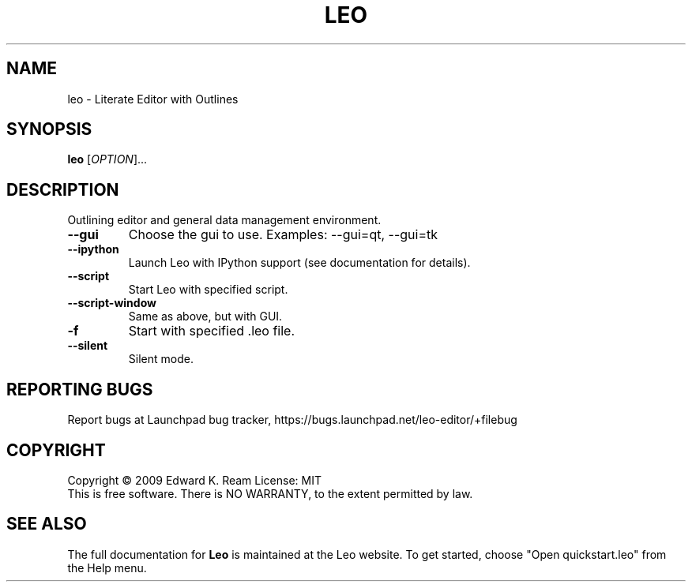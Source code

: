 .\" DO NOT MODIFY THIS FILE!  It was generated by help2man 1.35.
.TH "LEO" "1" "February 2009" "Edward K. Ream" "User Commands"
.SH "NAME"
leo \- Literate Editor with Outlines
.SH "SYNOPSIS"
.B leo
[\fIOPTION\fR]... 
.SH "DESCRIPTION"
Outlining editor and general data management environment.
.TP 
\fB\-\-gui\fR
Choose the gui to use. Examples: \-\-gui=qt, \-\-gui=tk
.TP 
\fB\-\-ipython\fR
Launch Leo with IPython support (see documentation for details).
.TP 
\fB\-\-script\fR
Start Leo with specified script.
.TP 
\fB\-\-script\-window\fR
Same as above, but with GUI.
.TP 
\fB\-f\fR
Start with specified .leo file.
.TP 
\fB\-\-silent\fR
Silent mode.
.SH "REPORTING BUGS"
Report bugs at Launchpad bug tracker, https://bugs.launchpad.net/leo-editor/+filebug
.SH "COPYRIGHT"
Copyright \(co 2009 Edward K. Ream
License: MIT
.br 
This is free software.  There is NO WARRANTY, to the extent permitted by law.
.SH "SEE ALSO"
The full documentation for
.B Leo 
is maintained at the Leo website. To get started, choose "Open quickstart.leo" from the Help menu.
